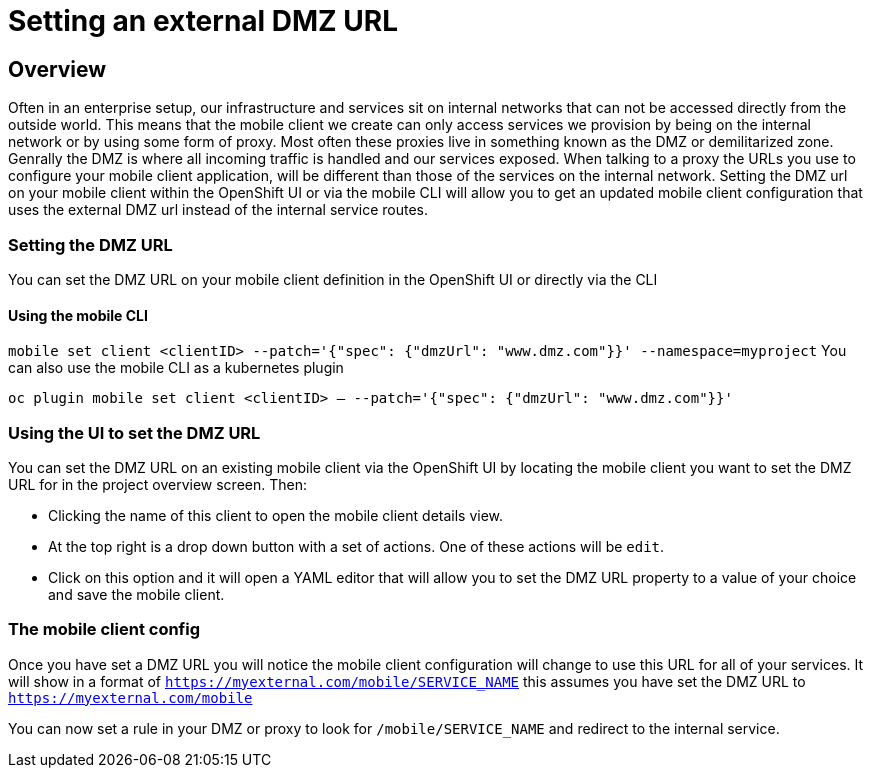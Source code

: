 [[setting-an-external-dmz-url]]
= Setting an external DMZ URL

== Overview

Often in an enterprise setup, our infrastructure and services sit on internal networks that can not be accessed directly from the outside world. This means that the mobile client we create can only access services we provision by being on the internal network or by using some form of proxy. Most often these proxies live in something known as the DMZ or demilitarized zone. Genrally the DMZ is where all incoming traffic is handled and our services exposed. When talking to a proxy the URLs you use to configure your mobile client application, will be different than those of the services on the internal network. Setting the DMZ url on your mobile client within the OpenShift UI or via the mobile CLI will allow you to get an updated mobile client configuration that uses the external DMZ url instead of the internal service routes.


=== Setting the DMZ URL

You can set the DMZ URL on your mobile client definition in the OpenShift UI or directly via the CLI

==== Using the mobile CLI 

`mobile set client <clientID> --patch='{"spec": {"dmzUrl": "www.dmz.com"}}' --namespace=myproject`
You can also use the mobile CLI as a kubernetes plugin

`oc plugin mobile set client <clientID> -- --patch='{"spec": {"dmzUrl": "www.dmz.com"}}'`

=== Using the UI to set the DMZ URL 

You can set the DMZ URL on an existing mobile client via the OpenShift UI by locating the mobile client you want to set the DMZ URL for in the project overview screen. Then: 

- Clicking the name of this client to open the mobile client details view. 

- At the top right is a drop down button with a set of actions. One of these actions will be `edit`. 

- Click on this option and it will open a YAML editor that will allow you to set the DMZ URL property to a value of your choice and save the mobile client.


=== The mobile client config

Once you have set a DMZ URL you will notice the mobile client configuration will change to use this URL for all of your services. It will show in a format of ```https://myexternal.com/mobile/SERVICE_NAME``` this assumes you have set the DMZ URL to ```https://myexternal.com/mobile```

You can now set a rule in your DMZ or proxy to look for ```/mobile/SERVICE_NAME``` and redirect to the internal service.
